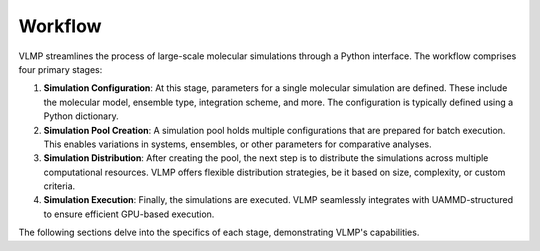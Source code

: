 Workflow
========

VLMP streamlines the process of large-scale molecular simulations through a Python interface.
The workflow comprises four primary stages:

1. **Simulation Configuration**:
   At this stage, parameters for a single molecular simulation are defined. These include the
   molecular model, ensemble type, integration scheme, and more. The configuration is typically
   defined using a Python dictionary.

2. **Simulation Pool Creation**:
   A simulation pool holds multiple configurations that are prepared for batch execution. This
   enables variations in systems, ensembles, or other parameters for comparative analyses.

3. **Simulation Distribution**:
   After creating the pool, the next step is to distribute the simulations across multiple
   computational resources. VLMP offers flexible distribution strategies, be it based on size,
   complexity, or custom criteria.

4. **Simulation Execution**:
   Finally, the simulations are executed. VLMP seamlessly integrates with UAMMD-structured to
   ensure efficient GPU-based execution.

The following sections delve into the specifics of each stage, demonstrating VLMP's capabilities.

